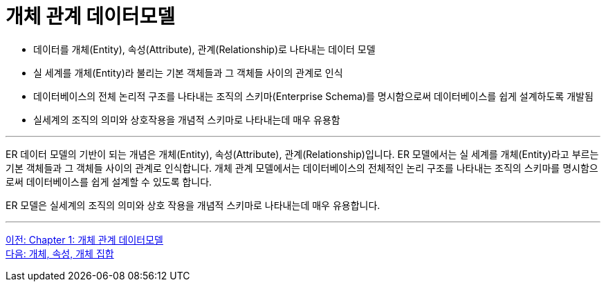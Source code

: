 = 개체 관계 데이터모델

* 데이터를 개체(Entity), 속성(Attribute), 관계(Relationship)로 나타내는 데이터 모델
* 실 세계를 개체(Entity)라 불리는 기본 객체들과 그 객체들 사이의 관계로 인식
* 데이터베이스의 전체 논리적 구조를 나타내는 조직의 스키마(Enterprise Schema)를 명시함으로써 데이터베이스를 쉽게 설계하도록 개발됨
* 실세계의 조직의 의미와 상호작용을 개념적 스키마로 나타내는데 매우 유용함

---

ER 데이터 모델의 기반이 되는 개념은 개체(Entity), 속성(Attribute), 관계(Relationship)입니다. ER 모델에서는 실 세계를 개체(Entity)라고 부르는 기본 객체들과 그 객체들 사이의 관계로 인식합니다. 개체 관계 모델에서는 데이터베이스의 전체적인 논리 구조를 나타내는 조직의 스키마를 명시함으로써 데이터베이스를 쉽게 설계할 수 있도록 합니다.

ER 모델은 실세계의 조직의 의미와 상호 작용을 개념적 스키마로 나타내는데 매우 유용합니다.

---

link:./02-1_chapter2_ER_model.adoc[이전: Chapter 1: 개체 관계 데이터모델] +
link:./02-3_entity_attribute_entityset.adoc[다음: 개체, 속성, 개체 집합]